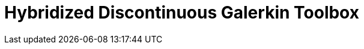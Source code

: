 = Hybridized Discontinuous Galerkin Toolbox
:toc: left
:page-layout: case-study
:page-tags: toolbox
:page-illustration: Magnet_3D_brochure_highresolution2-600x300.png
:description: Hybridized Discontinuous Galerkin Toolbox case studies, supporting elliptic and parabolic problems in 2D and 3D including advection, diffusion and reaction, elasticity, Stokes and coupled problems.
